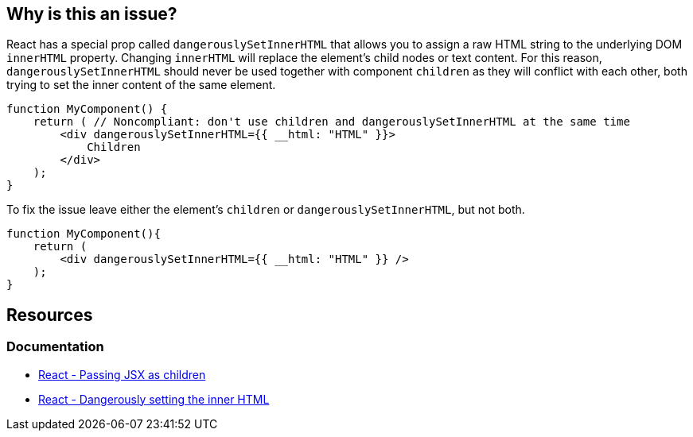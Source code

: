 == Why is this an issue?

React has a special prop called `dangerouslySetInnerHTML` that allows you to assign a raw HTML string to the underlying DOM `innerHTML` property. Changing `innerHTML` will replace the element's child nodes or text content. For this reason, `dangerouslySetInnerHTML` should never be used together with component `children` as they will conflict with each other, both trying to set the inner content of the same element.

[source,javascript,diff-id=1,diff-type=noncompliant]
----
function MyComponent() {
    return ( // Noncompliant: don't use children and dangerouslySetInnerHTML at the same time 
        <div dangerouslySetInnerHTML={{ __html: "HTML" }}>
            Children
        </div>
    );
}
----

To fix the issue leave either the element's `children` or `dangerouslySetInnerHTML`, but not both.

[source,javascript,diff-id=1,diff-type=compliant]
----
function MyComponent(){
    return (
        <div dangerouslySetInnerHTML={{ __html: "HTML" }} />
    );
}
----

== Resources
=== Documentation

* https://react.dev/learn/passing-props-to-a-component#passing-jsx-as-children[React - Passing JSX as children]
* https://react.dev/reference/react-dom/components/common#dangerously-setting-the-inner-html[React - Dangerously setting the inner HTML]
